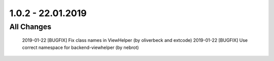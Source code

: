 .. ==================================================
.. FOR YOUR INFORMATION
.. --------------------------------------------------
.. -*- coding: utf-8 -*- with BOM.

1.0.2 - 22.01.2019
==================

All Changes
-----------

    2019-01-22 [BUGFIX] Fix class names in ViewHelper (by oliverbeck and extcode)
    2019-01-22 [BUGFIX] Use correct namespace for backend-viewhelper (by nebrot)
